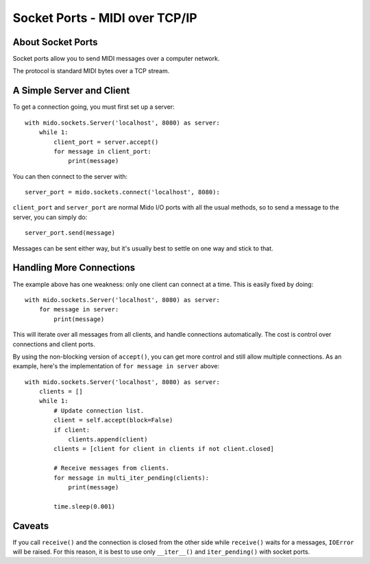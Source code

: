 Socket Ports - MIDI over TCP/IP
================================

About Socket Ports
-------------------

Socket ports allow you to send MIDI messages over a computer
network.

The protocol is standard MIDI bytes over a TCP stream.


A Simple Server and Client
---------------------------

To get a connection going, you must first set up a server::

    with mido.sockets.Server('localhost', 8080) as server:
        while 1:
            client_port = server.accept()
            for message in client_port:
                print(message)

You can then connect to the server with::

    server_port = mido.sockets.connect('localhost', 8080):

``client_port`` and ``server_port`` are normal Mido I/O ports with all
the usual methods, so to send a message to the server, you can simply
do::

    server_port.send(message)

Messages can be sent either way, but it's usually best to settle on
one way and stick to that.


Handling More Connections
---------------------------

The example above has one weakness: only one client can connect at a
time. This is easily fixed by doing::

    with mido.sockets.Server('localhost', 8080) as server:
        for message in server:
            print(message)

This will iterate over all messages from all clients, and handle
connections automatically. The cost is control over connections and
client ports.

By using the non-blocking version of ``accept()``, you can get more
control and still allow multiple connections. As an example, here's
the implementation of ``for message in server`` above::

    with mido.sockets.Server('localhost', 8080) as server:
        clients = []
        while 1:
            # Update connection list.
            client = self.accept(block=False)
            if client:
                clients.append(client)
            clients = [client for client in clients if not client.closed]

            # Receive messages from clients.
            for message in multi_iter_pending(clients):
                print(message)

            time.sleep(0.001)


Caveats
--------

If you call ``receive()`` and the connection is closed from the other
side while ``receive()`` waits for a messages, ``IOError`` will be
raised. For this reason, it is best to use only ``__iter__()`` and
``iter_pending()`` with socket ports.
